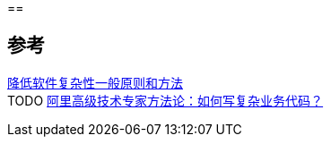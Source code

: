 ==


== 参考
[%hardbreaks]
https://tech.meituan.com/2019/09/19/common-method-of-reduce-complexity.html[降低软件复杂性一般原则和方法]
TODO https://mp.weixin.qq.com/s/pdjlf9I73sXDr30t-5KewA[阿里高级技术专家方法论：如何写复杂业务代码？]
